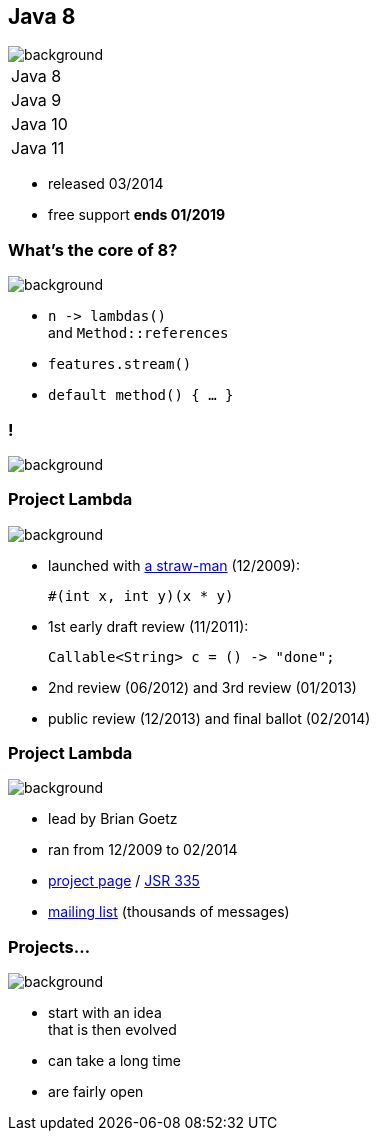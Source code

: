== Java 8
image::images/8-dark.jpg[background, size=cover]

++++
<table class="toc">
	<tr class="toc-current"><td>Java 8</td></tr>
	<tr><td>Java 9</td></tr>
	<tr><td>Java 10</td></tr>
	<tr><td>Java 11</td></tr>
</table>
++++

* released 03/2014
* free support *ends 01/2019*

=== What's the core of 8?
image::images/8-dark.jpg[background, size=cover]

[%step]
* `n \-> lambdas()` +
and `Method::references`
* `features.stream()`
* `default method() { ... }`

[state="empty",background-color="black"]
=== !
image::images/lambda.jpg[background, size=cover]

=== Project Lambda
image::images/lambda.jpg[background, size=cover]

* launched with http://cr.openjdk.java.net/~mr/lambda/straw-man/[a straw-man] (12/2009):
+
[source,java]
----
#(int x, int y)(x * y)
----
* 1st early draft review (11/2011):
+
[source,java]
----
Callable<String> c = () -> "done";
----
* 2nd review (06/2012) and 3rd review (01/2013)
* public review (12/2013) and final ballot (02/2014)

=== Project Lambda
image::images/lambda.jpg[background, size=cover]

* lead by Brian Goetz
* ran from 12/2009 to 02/2014
* http://openjdk.java.net/projects/lambda/[project page]
 / https://jcp.org/en/jsr/detail?id=335[JSR 335]
* http://mail.openjdk.java.net/mailman/listinfo/lambda-dev[mailing list] (thousands of messages)

=== Projects...
image::images/lambda.jpg[background, size=cover]

* start with an idea +
that is then evolved
* can take a long time
* are fairly open

